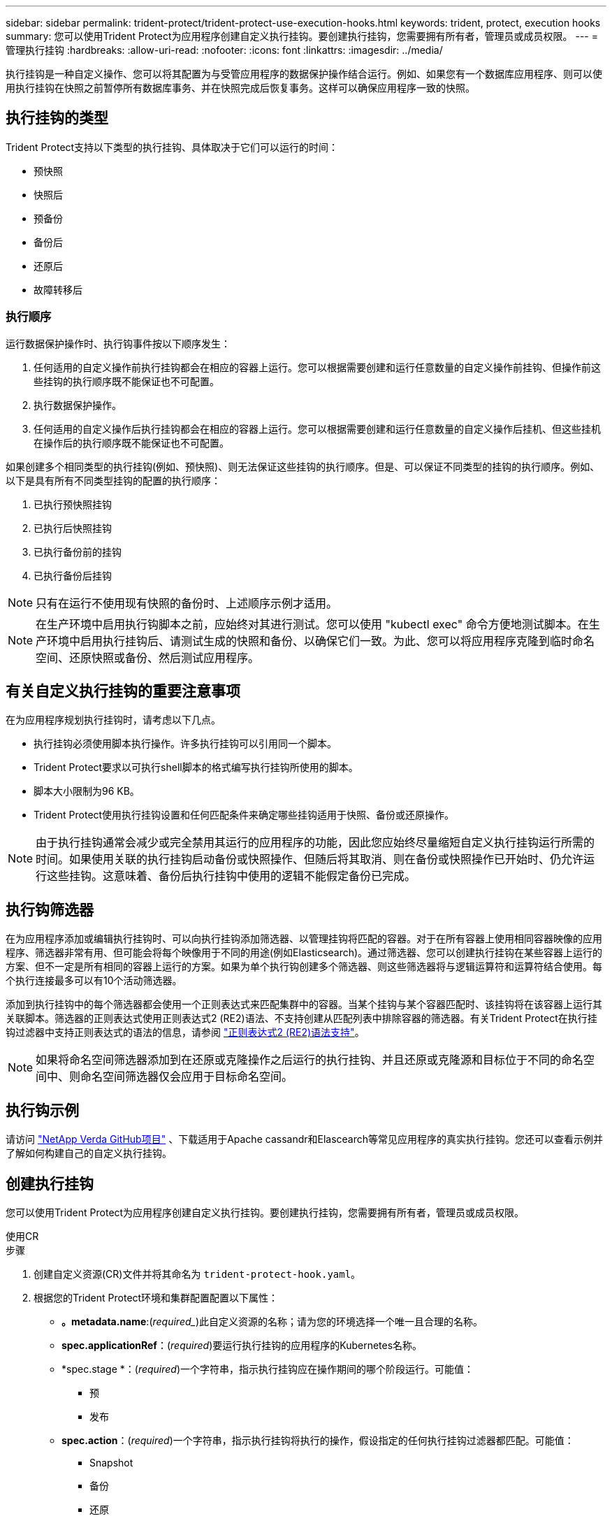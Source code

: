 ---
sidebar: sidebar 
permalink: trident-protect/trident-protect-use-execution-hooks.html 
keywords: trident, protect, execution hooks 
summary: 您可以使用Trident Protect为应用程序创建自定义执行挂钩。要创建执行挂钩，您需要拥有所有者，管理员或成员权限。 
---
= 管理执行挂钩
:hardbreaks:
:allow-uri-read: 
:nofooter: 
:icons: font
:linkattrs: 
:imagesdir: ../media/


[role="lead"]
执行挂钩是一种自定义操作、您可以将其配置为与受管应用程序的数据保护操作结合运行。例如、如果您有一个数据库应用程序、则可以使用执行挂钩在快照之前暂停所有数据库事务、并在快照完成后恢复事务。这样可以确保应用程序一致的快照。



== 执行挂钩的类型

Trident Protect支持以下类型的执行挂钩、具体取决于它们可以运行的时间：

* 预快照
* 快照后
* 预备份
* 备份后
* 还原后
* 故障转移后




=== 执行顺序

运行数据保护操作时、执行钩事件按以下顺序发生：

. 任何适用的自定义操作前执行挂钩都会在相应的容器上运行。您可以根据需要创建和运行任意数量的自定义操作前挂钩、但操作前这些挂钩的执行顺序既不能保证也不可配置。
. 执行数据保护操作。
. 任何适用的自定义操作后执行挂钩都会在相应的容器上运行。您可以根据需要创建和运行任意数量的自定义操作后挂机、但这些挂机在操作后的执行顺序既不能保证也不可配置。


如果创建多个相同类型的执行挂钩(例如、预快照)、则无法保证这些挂钩的执行顺序。但是、可以保证不同类型的挂钩的执行顺序。例如、以下是具有所有不同类型挂钩的配置的执行顺序：

. 已执行预快照挂钩
. 已执行后快照挂钩
. 已执行备份前的挂钩
. 已执行备份后挂钩



NOTE: 只有在运行不使用现有快照的备份时、上述顺序示例才适用。


NOTE: 在生产环境中启用执行钩脚本之前，应始终对其进行测试。您可以使用 "kubectl exec" 命令方便地测试脚本。在生产环境中启用执行挂钩后、请测试生成的快照和备份、以确保它们一致。为此、您可以将应用程序克隆到临时命名空间、还原快照或备份、然后测试应用程序。



== 有关自定义执行挂钩的重要注意事项

在为应用程序规划执行挂钩时，请考虑以下几点。

* 执行挂钩必须使用脚本执行操作。许多执行挂钩可以引用同一个脚本。
* Trident Protect要求以可执行shell脚本的格式编写执行挂钩所使用的脚本。
* 脚本大小限制为96 KB。
* Trident Protect使用执行挂钩设置和任何匹配条件来确定哪些挂钩适用于快照、备份或还原操作。



NOTE: 由于执行挂钩通常会减少或完全禁用其运行的应用程序的功能，因此您应始终尽量缩短自定义执行挂钩运行所需的时间。如果使用关联的执行挂钩启动备份或快照操作、但随后将其取消、则在备份或快照操作已开始时、仍允许运行这些挂钩。这意味着、备份后执行挂钩中使用的逻辑不能假定备份已完成。



== 执行钩筛选器

在为应用程序添加或编辑执行挂钩时、可以向执行挂钩添加筛选器、以管理挂钩将匹配的容器。对于在所有容器上使用相同容器映像的应用程序、筛选器非常有用、但可能会将每个映像用于不同的用途(例如Elasticsearch)。通过筛选器、您可以创建执行挂钩在某些容器上运行的方案、但不一定是所有相同的容器上运行的方案。如果为单个执行钩创建多个筛选器、则这些筛选器将与逻辑运算符和运算符结合使用。每个执行连接最多可以有10个活动筛选器。

添加到执行挂钩中的每个筛选器都会使用一个正则表达式来匹配集群中的容器。当某个挂钩与某个容器匹配时、该挂钩将在该容器上运行其关联脚本。筛选器的正则表达式使用正则表达式2 (RE2)语法、不支持创建从匹配列表中排除容器的筛选器。有关Trident Protect在执行挂钩过滤器中支持正则表达式的语法的信息，请参阅 https://github.com/google/re2/wiki/Syntax["正则表达式2 (RE2)语法支持"^]。


NOTE: 如果将命名空间筛选器添加到在还原或克隆操作之后运行的执行挂钩、并且还原或克隆源和目标位于不同的命名空间中、则命名空间筛选器仅会应用于目标命名空间。



== 执行钩示例

请访问 https://github.com/NetApp/Verda["NetApp Verda GitHub项目"] 、下载适用于Apache cassandr和Elascearch等常见应用程序的真实执行挂钩。您还可以查看示例并了解如何构建自己的自定义执行挂钩。



== 创建执行挂钩

您可以使用Trident Protect为应用程序创建自定义执行挂钩。要创建执行挂钩，您需要拥有所有者，管理员或成员权限。

[role="tabbed-block"]
====
.使用CR
--
.步骤
. 创建自定义资源(CR)文件并将其命名为 `trident-protect-hook.yaml`。
. 根据您的Trident Protect环境和集群配置配置以下属性：
+
** *。metadata.name*:(_required__)此自定义资源的名称；请为您的环境选择一个唯一且合理的名称。
** *spec.applicationRef*：(_required_)要运行执行挂钩的应用程序的Kubernetes名称。
** *spec.stage *：(_required_)一个字符串，指示执行挂钩应在操作期间的哪个阶段运行。可能值：
+
*** 预
*** 发布


** *spec.action*：(_required_)一个字符串，指示执行挂钩将执行的操作，假设指定的任何执行挂钩过滤器都匹配。可能值：
+
*** Snapshot
*** 备份
*** 还原
*** 故障转移


** *spec.enabled *：(_可 选_)指示此执行挂钩是启用还是禁用。如果未指定、则默认值为true。
** *spec.hookSource*：(_required_)包含base64编码的挂钩脚本的字符串。
** *spec.timeout *：(_可 选_)一个数字，用于定义允许执行挂钩运行多长时间(以分钟为单位)。最小值为1分钟、如果未指定、则默认值为25分钟。
** *spic.arge件*：(_可 选_)可为执行挂钩指定的YAML参数列表。
** *spec.匹 配Criteria：(_可 选_)标准键值对的可选列表，每个对构成执行挂钩筛选器。每个执行挂钩最多可以添加10个筛选器。
** *spec.匹 配Cricera.type*：(_可 选_)标识执行挂钩筛选器类型的字符串。可能值：
+
*** 内容管理器映像
*** 内容名
*** 播客名称
*** PodLabel
*** NamespaceName


** *spec.匹 配Cricery.value*：(_可 选_)用于标识执行挂钩筛选器值的字符串或正则表达式。
+
YAML示例：

+
[source, yaml]
----
apiVersion: protect.trident.netapp.io/v1
kind: ExecHook
metadata:
  name: example-hook-cr
  namespace: my-app-namespace
  annotations:
    astra.netapp.io/astra-control-hook-source-id: /account/test/hookSource/id
spec:
  applicationRef: my-app-name
  stage: Pre
  action: Snapshot
  enabled: true
  hookSource: IyEvYmluL2Jhc2gKZWNobyAiZXhhbXBsZSBzY3JpcHQiCg==
  timeout: 10
  arguments:
    - FirstExampleArg
    - SecondExampleArg
  matchingCriteria:
    - type: containerName
      value: mysql
    - type: containerImage
      value: bitnami/mysql
    - type: podName
      value: mysql
    - type: namespaceName
      value: mysql-a
    - type: podLabel
      value: app.kubernetes.io/component=primary
    - type: podLabel
      value: helm.sh/chart=mysql-10.1.0
    - type: podLabel
      value: deployment-type=production
----


. 使用正确的值填充CR文件后、应用CR：
+
[source, console]
----
kubectl apply -f trident-protect-hook.yaml
----


--
.使用命令行界面
--
.步骤
. 创建执行挂钩、将括号中的值替换为环境中的信息。例如：
+
[source, console]
----
tridentctl protect create exechook <my_exec_hook_name> --action <action_type> --app <app_to_use_hook> --stage <pre_or_post_stage> --source-file <script-file>
----


--
====